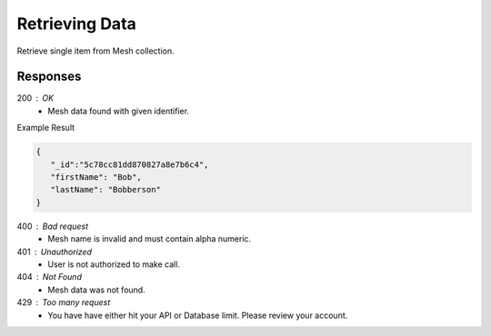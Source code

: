 .. role:: required

.. role:: type

.. |parameters| raw:: html

   <h4>Parameters</h4>
   
---------------
Retrieving Data
---------------

Retrieve single item from Mesh collection.

.. tabs::

   .. group-tab:: REST
   
      .. code-block:: http

         GET https://api.meshydb.com/{accountName}/meshes/{mesh}/{id} HTTP/1.1
         Authentication: Bearer {access_token}
         Content-Type: application/json

               {
                  "firstName": "Bob",
                  "lastName": "Bobberson"
               }
            
      |parameters|

      accountName : :type:`string`, :required:`required`
         Indicates which account you are connecting for authentication.
      access_token : :type:`string`, :required:`required`
         Token identifying authorization with MeshyDB requested during `Generating Token <../authorization/generating_token.html#generating-token>`_.
      mesh : :type:`string`, :required:`required`
         Identifies name of mesh collection. e.g. person.
      id : :type:`string`, :required:`required`
         Identifies location of what Mesh data to retrieve.

   .. group-tab:: C#
   
      .. code-block:: c#

         // Mesh is derived from class name
         public class Person: MeshData
         {
           public string FirstName { get; set; }
           public string LastName { get; set; }
         }

         var client = MeshyClient.Initialize(accountName, publicKey);
         var connection = await client.LoginAnonymouslyAsync(username);
         
         var person = await connection.Meshes.GetData<Person>(id);

      |parameters|

      accountName : :type:`string`, :required:`required`
         Indicates which account you are connecting for authentication.
      publicKey : :type:`string`, :required:`required`
         Public accessor for application.
      username : :type:`string`, :required:`required`
         Unique identifier for user or device.
      mesh : :type:`string`, default: class name
         Identifies name of mesh collection. e.g. person.
      id : :type:`string`, :required:`required`
         Identifies location of what Mesh data to retrieve.

   .. group-tab:: NodeJS
      
      .. code-block:: javascript
      
         var client = MeshyClient.initialize(accountName, publicKey);
         
         var anonymousUser = await client.registerAnonymousUser();

         var meshyConnection = await client.loginAnonymously(anonymousUser.username);

         var meshData = await meshyConnection.meshes.get(meshName, id);

      |parameters|

      accountName : :type:`string`, :required:`required`
         Indicates which account you are connecting for authentication.
      publicKey : :type:`string`, :required:`required`
         Public accessor for application.
      username : :type:`string`, :required:`required`
         Unique identifier for user or device.
      meshName : :type:`string`, :required:`required`
         Identifies name of mesh collection. e.g. person.
      id : :type:`string`, :required:`required`
         Identifies location of what Mesh data to retrieve.

Responses
~~~~~~~~~

200 : OK
   * Mesh data found with given identifier.

Example Result

.. code-block:: json

   {
      "_id":"5c78cc81dd870827a8e7b6c4",
      "firstName": "Bob",
      "lastName": "Bobberson"
   }

400 : Bad request
   * Mesh name is invalid and must contain alpha numeric.

401 : Unauthorized
   * User is not authorized to make call.
   
404 : Not Found
   * Mesh data was not found.

429 : Too many request
   * You have have either hit your API or Database limit. Please review your account.